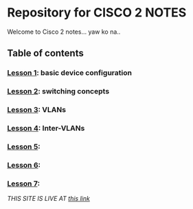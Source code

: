 * Repository for CISCO 2 NOTES
Welcome to Cisco 2 notes... yaw ko na..

** Table of contents
*** [[file:Lesson-1.org][Lesson 1]]: basic device configuration
*** [[file:Lesson-2.org][Lesson 2]]: switching concepts
*** [[file:Lesson-3.org][Lesson 3]]: VLANs
*** [[file:Lesson-4.org][Lesson 4]]: Inter-VLANs
*** [[file:Lesson-5.org][Lesson 5]]:
*** [[file:Lesson-6.org][Lesson 6]]:
*** [[file:Lesson-7.org][Lesson 7]]:

/THIS SITE IS LIVE AT [[https://emman-pip.github.io/Cisco-2/][this link]]/
